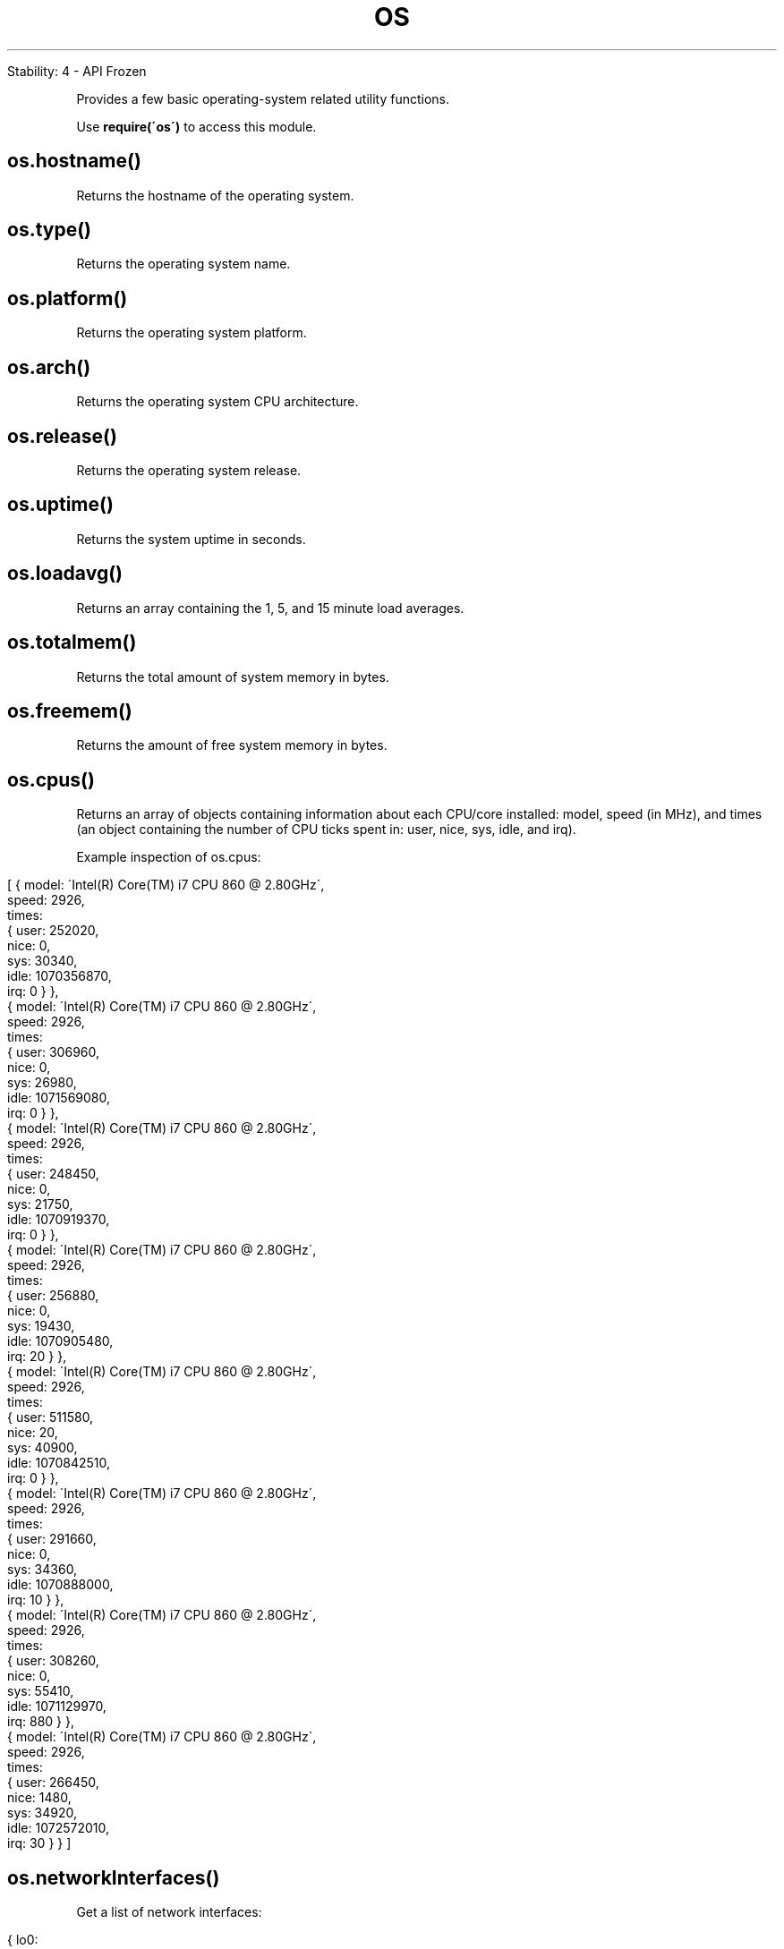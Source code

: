 .\" generated with Ronn/v0.7.3
.\" http://github.com/rtomayko/ronn/tree/0.7.3
.
.TH "OS" "" "April 2012" "" ""
.
.nf

Stability: 4 \- API Frozen
.
.fi
.
.P
Provides a few basic operating\-system related utility functions\.
.
.P
Use \fBrequire(\'os\')\fR to access this module\.
.
.SH "os\.hostname()"
Returns the hostname of the operating system\.
.
.SH "os\.type()"
Returns the operating system name\.
.
.SH "os\.platform()"
Returns the operating system platform\.
.
.SH "os\.arch()"
Returns the operating system CPU architecture\.
.
.SH "os\.release()"
Returns the operating system release\.
.
.SH "os\.uptime()"
Returns the system uptime in seconds\.
.
.SH "os\.loadavg()"
Returns an array containing the 1, 5, and 15 minute load averages\.
.
.SH "os\.totalmem()"
Returns the total amount of system memory in bytes\.
.
.SH "os\.freemem()"
Returns the amount of free system memory in bytes\.
.
.SH "os\.cpus()"
Returns an array of objects containing information about each CPU/core installed: model, speed (in MHz), and times (an object containing the number of CPU ticks spent in: user, nice, sys, idle, and irq)\.
.
.P
Example inspection of os\.cpus:
.
.IP "" 4
.
.nf

[ { model: \'Intel(R) Core(TM) i7 CPU         860  @ 2\.80GHz\',
    speed: 2926,
    times:
     { user: 252020,
       nice: 0,
       sys: 30340,
       idle: 1070356870,
       irq: 0 } },
  { model: \'Intel(R) Core(TM) i7 CPU         860  @ 2\.80GHz\',
    speed: 2926,
    times:
     { user: 306960,
       nice: 0,
       sys: 26980,
       idle: 1071569080,
       irq: 0 } },
  { model: \'Intel(R) Core(TM) i7 CPU         860  @ 2\.80GHz\',
    speed: 2926,
    times:
     { user: 248450,
       nice: 0,
       sys: 21750,
       idle: 1070919370,
       irq: 0 } },
  { model: \'Intel(R) Core(TM) i7 CPU         860  @ 2\.80GHz\',
    speed: 2926,
    times:
     { user: 256880,
       nice: 0,
       sys: 19430,
       idle: 1070905480,
       irq: 20 } },
  { model: \'Intel(R) Core(TM) i7 CPU         860  @ 2\.80GHz\',
    speed: 2926,
    times:
     { user: 511580,
       nice: 20,
       sys: 40900,
       idle: 1070842510,
       irq: 0 } },
  { model: \'Intel(R) Core(TM) i7 CPU         860  @ 2\.80GHz\',
    speed: 2926,
    times:
     { user: 291660,
       nice: 0,
       sys: 34360,
       idle: 1070888000,
       irq: 10 } },
  { model: \'Intel(R) Core(TM) i7 CPU         860  @ 2\.80GHz\',
    speed: 2926,
    times:
     { user: 308260,
       nice: 0,
       sys: 55410,
       idle: 1071129970,
       irq: 880 } },
  { model: \'Intel(R) Core(TM) i7 CPU         860  @ 2\.80GHz\',
    speed: 2926,
    times:
     { user: 266450,
       nice: 1480,
       sys: 34920,
       idle: 1072572010,
       irq: 30 } } ]
.
.fi
.
.IP "" 0
.
.SH "os\.networkInterfaces()"
Get a list of network interfaces:
.
.IP "" 4
.
.nf

{ lo0:
   [ { address: \'::1\', family: \'IPv6\', internal: true },
     { address: \'fe80::1\', family: \'IPv6\', internal: true },
     { address: \'127\.0\.0\.1\', family: \'IPv4\', internal: true } ],
  en1:
   [ { address: \'fe80::cabc:c8ff:feef:f996\', family: \'IPv6\',
       internal: false },
     { address: \'10\.0\.1\.123\', family: \'IPv4\', internal: false } ],
  vmnet1: [ { address: \'10\.99\.99\.254\', family: \'IPv4\', internal: false } ],
  vmnet8: [ { address: \'10\.88\.88\.1\', family: \'IPv4\', internal: false } ],
  ppp0: [ { address: \'10\.2\.0\.231\', family: \'IPv4\', internal: false } ] }
.
.fi
.
.IP "" 0

